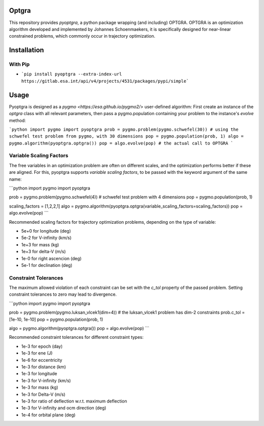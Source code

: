 Optgra
======

This repository provides *pyoptgra*, a python package wrapping (and including) OPTGRA.
OPTGRA is an optimization algorithm developed and implemented by Johannes Schoenmaekers, it is specifically designed for near-linear constrained problems, which commonly occur in trajectory optimization.

Installation
============

With Pip
--------

* ```pip install pyoptgra --extra-index-url https://gitlab.esa.int/api/v4/projects/4531/packages/pypi/simple```

Usage
=====

Pyoptgra is designed as a `pygmo <https://esa.github.io/pygmo2/>` user-defined algorithm: First create an instance of the *optgra* class with all relevant parameters, then pass a pygmo.population containing your problem to the instance's *evolve* method:

```python
import pygmo
import pyoptgra
prob = pygmo.problem(pygmo.schwefel(30)) # using the schwefel test problem from pygmo, with 30 dimensions
pop = pygmo.population(prob, 1)
algo = pygmo.algorithm(pyoptgra.optgra())
pop = algo.evolve(pop) # the actual call to OPTGRA
```

Variable Scaling Factors
------------------------

The free variables in an optimization problem are often on different scales, and the optimization performs better if these are aligned.
For this, pyoptgra supports *variable scaling factors*, to be passed with the keyword argument of the same name:

```python
import pygmo
import pyoptgra

prob = pygmo.problem(pygmo.schwefel(4)) # schwefel test problem with 4 dimensions
pop = pygmo.population(prob, 1)

scaling_factors = [1,2,2,1]
algo = pygmo.algorithm(pyoptgra.optgra(variable_scaling_factors=scaling_factors))
pop = algo.evolve(pop)
```

Recommended scaling factors for trajectory optimization problems, depending on the type of variable:

* 5e+0 for longitude (deg)
* 5e-2 for V-infinity (km/s)
* 1e+3 for mass (kg)
* 1e+3 for delta-V (m/s)
* 1e-0 for right ascencion (deg)
* 5e-1 for declination (deg)

Constraint Tolerances
---------------------

The maximum allowed violation of each constraint can be set with the *c_tol* property of the passed problem.
Setting constraint tolerances to zero may lead to divergence.

```python
import pygmo
import pyoptgra

prob = pygmo.problem(pygmo.luksan_vlcek1(dim=4)) # the luksan_vlcek1 problem has dim-2 constraints
prob.c_tol = [1e-10, 1e-10]
pop = pygmo.population(prob, 1)

algo = pygmo.algorithm(pyoptgra.optgra())
pop = algo.evolve(pop)
```

Recommended constraint tolerances for different constraint types:

* 1e-3 for epoch (day)
* 1e-3 for ene (J)
* 1e-6 for eccentricity
* 1e-3 for distance (km)
* 1e-3 for longitude
* 1e-3 for V-infinity (km/s)
* 1e-3 for mass (kg)
* 1e-3 for Delta-V (m/s)
* 1e-3 for ratio of deflection w.r.t. maximum deflection
* 1e-3 for V-infinity and ocm direction (deg)
* 1e-4 for orbital plane (deg)
